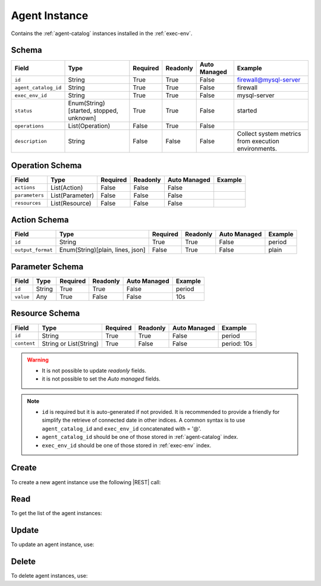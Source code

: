 .. _agent-instance:

Agent Instance
==============

Contains the :ref:`agent-catalog` instances installed in the :ref:`exec-env`.


Schema
------

+----------------------+-----------------------------------------+----------+----------+--------------+------------------------------+
| Field                | Type                                    | Required | Readonly | Auto Managed | Example                      |
+======================+=========================================+==========+==========+==============+==============================+
| ``id``               | String                                  | True     | True     | False        | firewall@mysql-server        |
+----------------------+-----------------------------------------+----------+----------+--------------+------------------------------+
| ``agent_catalog_id`` | String                                  | True     | True     | False        | firewall                     |
+----------------------+-----------------------------------------+----------+----------+--------------+------------------------------+
| ``exec_env_id``      | String                                  | True     | True     | False        | mysql-server                 |
+----------------------+-----------------------------------------+----------+----------+--------------+------------------------------+
| ``status``           | Enum(String)[started, stopped, unknown] | True     | True     | False        | started                      |
+----------------------+-----------------------------------------+----------+----------+--------------+------------------------------+
| ``operations``       | List(Operation)                         | False    | True     | False        |                              |
+----------------------+-----------------------------------------+----------+----------+--------------+------------------------------+
| ``description``      | String                                  | False    | False    | False        | Collect system metrics       |
|                      |                                         |          |          |              | from execution environments. |
+----------------------+-----------------------------------------+----------+----------+--------------+------------------------------+


Operation Schema
----------------

+----------------+-----------------+----------+----------+--------------+---------+
| Field          | Type            | Required | Readonly | Auto Managed | Example |
+================+=================+==========+==========+==============+=========+
| ``actions``    | List(Action)    | False    | False    | False        |         |
+----------------+-----------------+----------+----------+--------------+---------+
| ``parameters`` | List(Parameter) | False    | False    | False        |         |
+----------------+-----------------+----------+----------+--------------+---------+
| ``resources``  | List(Resource)  | False    | False    | False        |         |
+----------------+-----------------+----------+----------+--------------+---------+


Action Schema
-------------

+-------------------+----------------------------------+----------+----------+--------------+---------+
| Field             | Type                             | Required | Readonly | Auto Managed | Example |
+===================+==================================+==========+==========+==============+=========+
| ``id``            | String                           | True     | True     | False        | period  |
+-------------------+----------------------------------+----------+----------+--------------+---------+
| ``output_format`` | Enum(String)[plain, lines, json] | False    | True     | False        | plain   |
+-------------------+----------------------------------+----------+----------+--------------+---------+


Parameter Schema
----------------

+---------------+----------+----------+----------+--------------+---------+
| Field         | Type     | Required | Readonly | Auto Managed | Example |
+===============+==========+==========+==========+==============+=========+
| ``id``        | String   | True     | True     | False        | period  |
+---------------+----------+----------+----------+--------------+---------+
| ``value``     | Any      | True     | False    | False        | 10s     |
+---------------+----------+----------+----------+--------------+---------+


Resource Schema
---------------

+-------------+------------------------+----------+----------+--------------+-------------+
|    Field    |          Type          | Required | Readonly | Auto Managed |   Example   |
+=============+========================+==========+==========+==============+=============+
| ``id``      | String                 | True     | True     | False        | period      |
+-------------+------------------------+----------+----------+--------------+-------------+
| ``content`` | String or List(String) | True     | False    | False        | period: 10s |
+-------------+------------------------+----------+----------+--------------+-------------+


.. warning::

    - It is not possible to update *readonly* fields.
    - it is not possible to set the *Auto managed* fields.

.. note::

    - ``id`` is required but it is auto-generated if not provided.
      It is recommended to provide a friendly for simplify the retrieve of connected date in other indices.
      A common syntax is to use ``agent_catalog_id`` and ``exec_env_id`` concatenated with = '@'.
    - ``agent_catalog_id`` should be one of those stored in :ref:`agent-catalog` index.
    - ``exec_env_id`` should be one of those stored in :ref:`exec-env` index.


Create
------

To create a new agent instance use the following |REST| call:

.. http:post:: /instance/agent/(string:id)

    with the request body in |JSON| format:

    .. sourcecode:: http

        POST /instance/agent HTTP/1.1
        Host: cb-manager.example.com
        Content-Type: application/json

        {
            "id": "<agent-instance-id>",
            "agent_catalog_id": "<agent-id>",
            "exec_env_id": "<exec-env-id>",
            "operations": [
                "parameters": [
                    {
                        "id": "<parameter-id>",
                        "value": "<parameter-value>",
                    }
                ],
                "actions": [
                    {
                        "id": "<action-id>",
                        "mode": "<action-mode-value>"
                    }
                ]
            ]
        }

    :param id: optional agent instance id.

    :reqheader Authorization: JWT Authentication.
    :reqheader Content-Type: application/json

    :resheader Content-Type: application/json

    :status 201: Agent instances correctly created.
    :status 204: No content to create agent instances based on the request.
    :status 400: Request not valid.
    :status 401: Authentication failed.
    :status 406: Request validation failed.
    :status 415: Media type not supported.
    :status 422: Not possible to create ore or more agent instances based on the request.
    :status 500: Server not available to satisfy the request.

    Replace the data with the correct values, for example <agent-instance-id> with "firewall@mysql-server".

     .. note:

        It is possible to add additional data specific for this agent.

        The ``actions`` fields is used to perform the actions defined in the catalog referenced by the ``id``.

        Any other fields (like, in the above example, ``mode`` are used in the ``cmd`` field of
        the action defined in the :ref:`agent-catalog`.

        For example, if ``cmd`` is "firewall set {mode}" then it will be formatted using the values of the other fields.

        If the action has a field ``status`` in the catalog, this field is used to update the status of the agent instance
        if the execution finished correctly. Otherwise, if there are some error during the execution,
        the ``status`` will be set to "unknown".

    If the creation is correctly executed the response is:

    .. sourcecode:: http

        HTTP/1.1 201 Created
        Content-Type: application/json

        [
            {
                "status": "Created",
                "code": 201,
                "error": false,
                "message": "Agent instance with id=<agent-instance-id> correctly created"
            }
        ]

    Otherwise, if, for example, an agent instance with the given ``id`` is already found, this is the response:

    .. sourcecode:: http

        HTTP/1.1 406 Not Acceptable
        Content-Type: application/json

        [
            {
                "status": "Not Acceptable",
                "code": 406,
                "error": true,
                "message": "Id already found"
            }
        ]

    If some required data is missing (for example ``status``), the response could be:

    .. sourcecode:: http

        HTTP/1.1 406 Not Acceptable
        Content-Type: application/json

        [
            {
                "status": "Not Acceptable",
                "code": 406,
                "error": true,
                "message": {
                    "status": "required"
                }
            }
        ]


Read
----

To get the list of the agent instances:

.. http:get:: /instance/agent/(string: id)

    The response includes all the agent instances.

    It is possible to filter the results using the following request body:

    .. sourcecode:: http

        GET /instance/agent HTTP/1.1
        Host: cb-manager.example.com
        Content-Type: application/json

        {
            "select": [ "parameters" ],
            "where": {
                "equals": {
                    "target": "id",
                    "expr": "<agent-instance-id>"
                }
            }
        }

    In this way, it will be returned only the ``parameters`` of the agent instance with ``id`` = "<agent-instance-id>".


Update
------

To update an agent instance, use:

.. http:put:: /instance/agent/(string:id)

    .. sourcecode:: http

        PUT /instance/agent HTTP/1.1
        Host: cb-manager.example.com
        Content-Type: application/json

        {
            "id": "<agent-instance-id}",
            "operations": [
                "parameters": [
                    {
                        "id": "<parameter-id>",
                        "value": "<new-parameter-value>"
                    }
                ],
                "actions": [
                    {
                        "id": "<action-id>",
                        "mode": "<new-action-mode-value>"
                    }
                ]
            ]
        }

    :param id: optional agent instance id.

    :reqheader Authorization: JWT Authentication.
    :reqheader Content-Type: application/json

    :resheader Content-Type: application/json

    :status 200: All agent instances correctly updated.
    :status 204: No content to update agent instances based on the request.
    :status 304: Update for one or more agent instances not necessary.
    :status 400: Request not valid.
    :status 401: Authentication failed.
    :status 406: Request validation failed.
    :status 415: Media type not supported.
    :status 422: Not possible to update one or more agent instances based on the request.
    :status 500: Server not available to satisfy the request.

    This example

    1. updates the ``value`` of the ``parameter`` with ``id`` = "<parameter-id>";
    2. execute a new action with  with ``id`` = "<action-id>"

    of the agent instance with ``id`` = "<agent-instance-id>".

    .. note:

        Also during the update it is possible to add additional data (not related to actions or parameters) for the specific agent instances.

    A possible response is:

    .. sourcecode:: http

        HTTP/1.1 200 OK
        Content-Type: application/json

        [
            {
                "status": "OK",
                "code": 200,
                "error": false,
                "message": "Agent instance with id=<agent-instance-id> correctly updated"
            }
        ]

    Instead, if the are not changes the response is:

    .. sourcecode:: http

        HTTP/1.1 304 Not Modified
        Content-Type: application/json

        [
            {
                "status": "Not Modified",
                "code": 304,
                "error": false,
                "message": "Update for agent instance with id=<agent-instance-id> not necessary"
            }
        ]

Delete
------

To delete agent instances, use:

.. http:delete:: /instance/agent/(string:id)

    .. sourcecode:: http

        DELETE /instance/agent HTTP/1.1
        Host: cb-manager.example.com
        Content-Type: application/json

        {
            "where": {
                "equals": {
                    "target": "id",
                    "expr": "<agent-instance-id>"
                }
            }
        }

    :param id: optional agent instance id.

    :reqheader Authorization: JWT Authentication.
    :reqheader Content-Type: application/json

    :resheader Content-Type: application/json

    :status 205: All agent instances correctly deleted.
    :status 400: Request not valid.
    :status 401: Authentication failed.
    :status 404: Agent instances based on the request query not found.
    :status 406: Request validation failed.
    :status 415: Media type not supported.
    :status 422: Not possible to delete one or more agent instances based on the request query.
    :status 500: Server not available to satisfy the request.

    This request removes the agent instance with ``id`` = "<agent-instance-id>".

    This is a possible response:

    .. sourcecode:: http

        HTTP/1.1 205 Reset Content
        Content-Type: application/json

        [
            {
                "status": "Reset Content",
                "code": 200,
                "error": false,
                "message": "Agent instance the id=<agent-instance-id> correctly deleted"
            }
        ]

    .. caution::

        Without request body, it removes **all** the agent instances.


.. |JSON| replace:: :abbr:`JSON (JavaScript Object Notation)`
.. |REST| replace:: :abbr:`REST (Representational State Transfer)`
